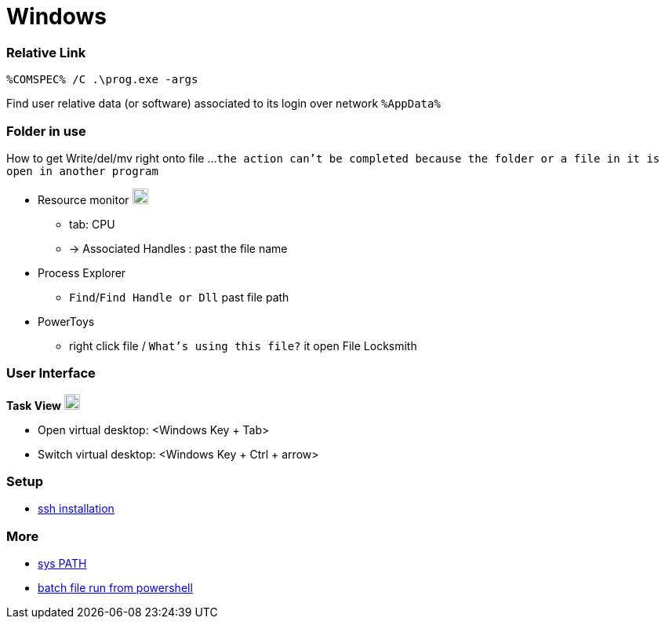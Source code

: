 
= Windows


=== Relative Link

```
%COMSPEC% /C .\prog.exe -args
```

Find user relative data (or software) associated to its login over network `%AppData%`


=== Folder in use
How to get Write/del/mv right onto file ...
`the action can't be completed because the folder or a file in it is open in another program`

* Resource monitor image:https://winaero.com/blog/wp-content/uploads/2017/07/performance-monitor-perfmon-icon.png[logo,20,20]
** tab: CPU
** -> Associated Handles : past the file name
* Process Explorer
** `Find`/`Find Handle or Dll` past file path
* PowerToys
** right click file / `What's using this file?` it open File Locksmith



=== User Interface

**Task View** image:https://cdn.iconscout.com/icon/free/png-256/free-task-view-1174826.png[Task View,20,20]

- Open virtual desktop: <Windows Key + Tab>
- Switch virtual desktop: <Windows Key + Ctrl + arrow>


=== Setup

- link:https://youtu.be/VwHBa1P7a9c?t=222[ssh installation]


=== More

- link:https://www.howtogeek.com/118594/how-to-edit-your-system-path-for-easy-command-line-access/[sys PATH]
- link:https://www.sharepointdiary.com/2021/08/run-batch-file-from-powershell.html#:~:text=Creating%20a%20batch%20file%20to%20run%20a%20PowerShell%20script,-Creating%20a%20batch&text=To%20call%20the%20PowerShell%20script,path%20to%20your%20PowerShell%20script.[batch file run from powershell]
